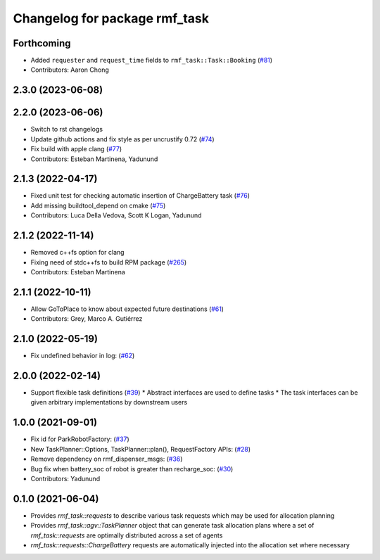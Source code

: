^^^^^^^^^^^^^^^^^^^^^^^^^^^^^^
Changelog for package rmf_task
^^^^^^^^^^^^^^^^^^^^^^^^^^^^^^

Forthcoming
-----------
* Added ``requester`` and ``request_time`` fields to ``rmf_task::Task::Booking`` (`#81 <https://github.com/open-rmf/rmf_task/pull/81>`_)
* Contributors: Aaron Chong

2.3.0 (2023-06-08)
------------------

2.2.0 (2023-06-06)
------------------
* Switch to rst changelogs
* Update github actions and fix style as per uncrustify 0.72 (`#74 <https://github.com/open-rmf/rmf_task/pull/74>`_)
* Fix build with apple clang (`#77 <https://github.com/open-rmf/rmf_task/pull/77>`_)
* Contributors: Esteban Martinena, Yadunund

2.1.3 (2022-04-17)
------------------
* Fixed unit test for checking automatic insertion of ChargeBattery task (`#76 <https://github.com/open-rmf/rmf_task/pull/76>`_)
* Add missing buildtool_depend on cmake (`#75 <https://github.com/open-rmf/rmf_task/pull/75>`_)
* Contributors: Luca Della Vedova, Scott K Logan, Yadunund

2.1.2 (2022-11-14)
------------------
* Removed c++fs option for clang
* Fixing need of  stdc++fs to build RPM package (`#265 <https://github.com/open-rmf/rmf/pull/265>`_)
* Contributors: Esteban Martinena

2.1.1 (2022-10-11)
------------------
* Allow GoToPlace to know about expected future destinations (`#61 <https://github.com/open-rmf/rmf_task/pull/61>`_)
* Contributors: Grey, Marco A. Gutiérrez

2.1.0 (2022-05-19)
------------------
* Fix undefined behavior in log: (`#62 <https://github.com/open-rmf/rmf_task/pull/62>`_)

2.0.0 (2022-02-14)
------------------
* Support flexible task definitions (`#39 <https://github.com/open-rmf/rmf_task/pull/39>`_)
  * Abstract interfaces are used to define tasks
  * The task interfaces can be given arbitrary implementations by downstream users

1.0.0 (2021-09-01)
------------------
* Fix id for ParkRobotFactory: (`#37 <https://github.com/open-rmf/rmf_task/pull/37>`_)
* New TaskPlanner::Options, TaskPlanner::plan(), RequestFactory APIs: (`#28 <https://github.com/open-rmf/rmf_task/pull/28>`_)
* Remove dependency on rmf_dispenser_msgs: (`#36 <https://github.com/open-rmf/rmf_task/pull/36>`_)
* Bug fix when battery_soc of robot is greater than recharge_soc: (`#30 <https://github.com/open-rmf/rmf_task/pull/30>`_)
* Contributors: Yadunund

0.1.0 (2021-06-04)
------------------
* Provides `rmf_task::requests` to describe various task requests which may be used for allocation planning
* Provides `rmf_task::agv::TaskPlanner` object that can generate task allocation plans where a set of `rmf_task::requests` are optimally distributed across a set of agents
* `rmf_task::requests::ChargeBattery` requests are automatically injected into the allocation set where necessary
